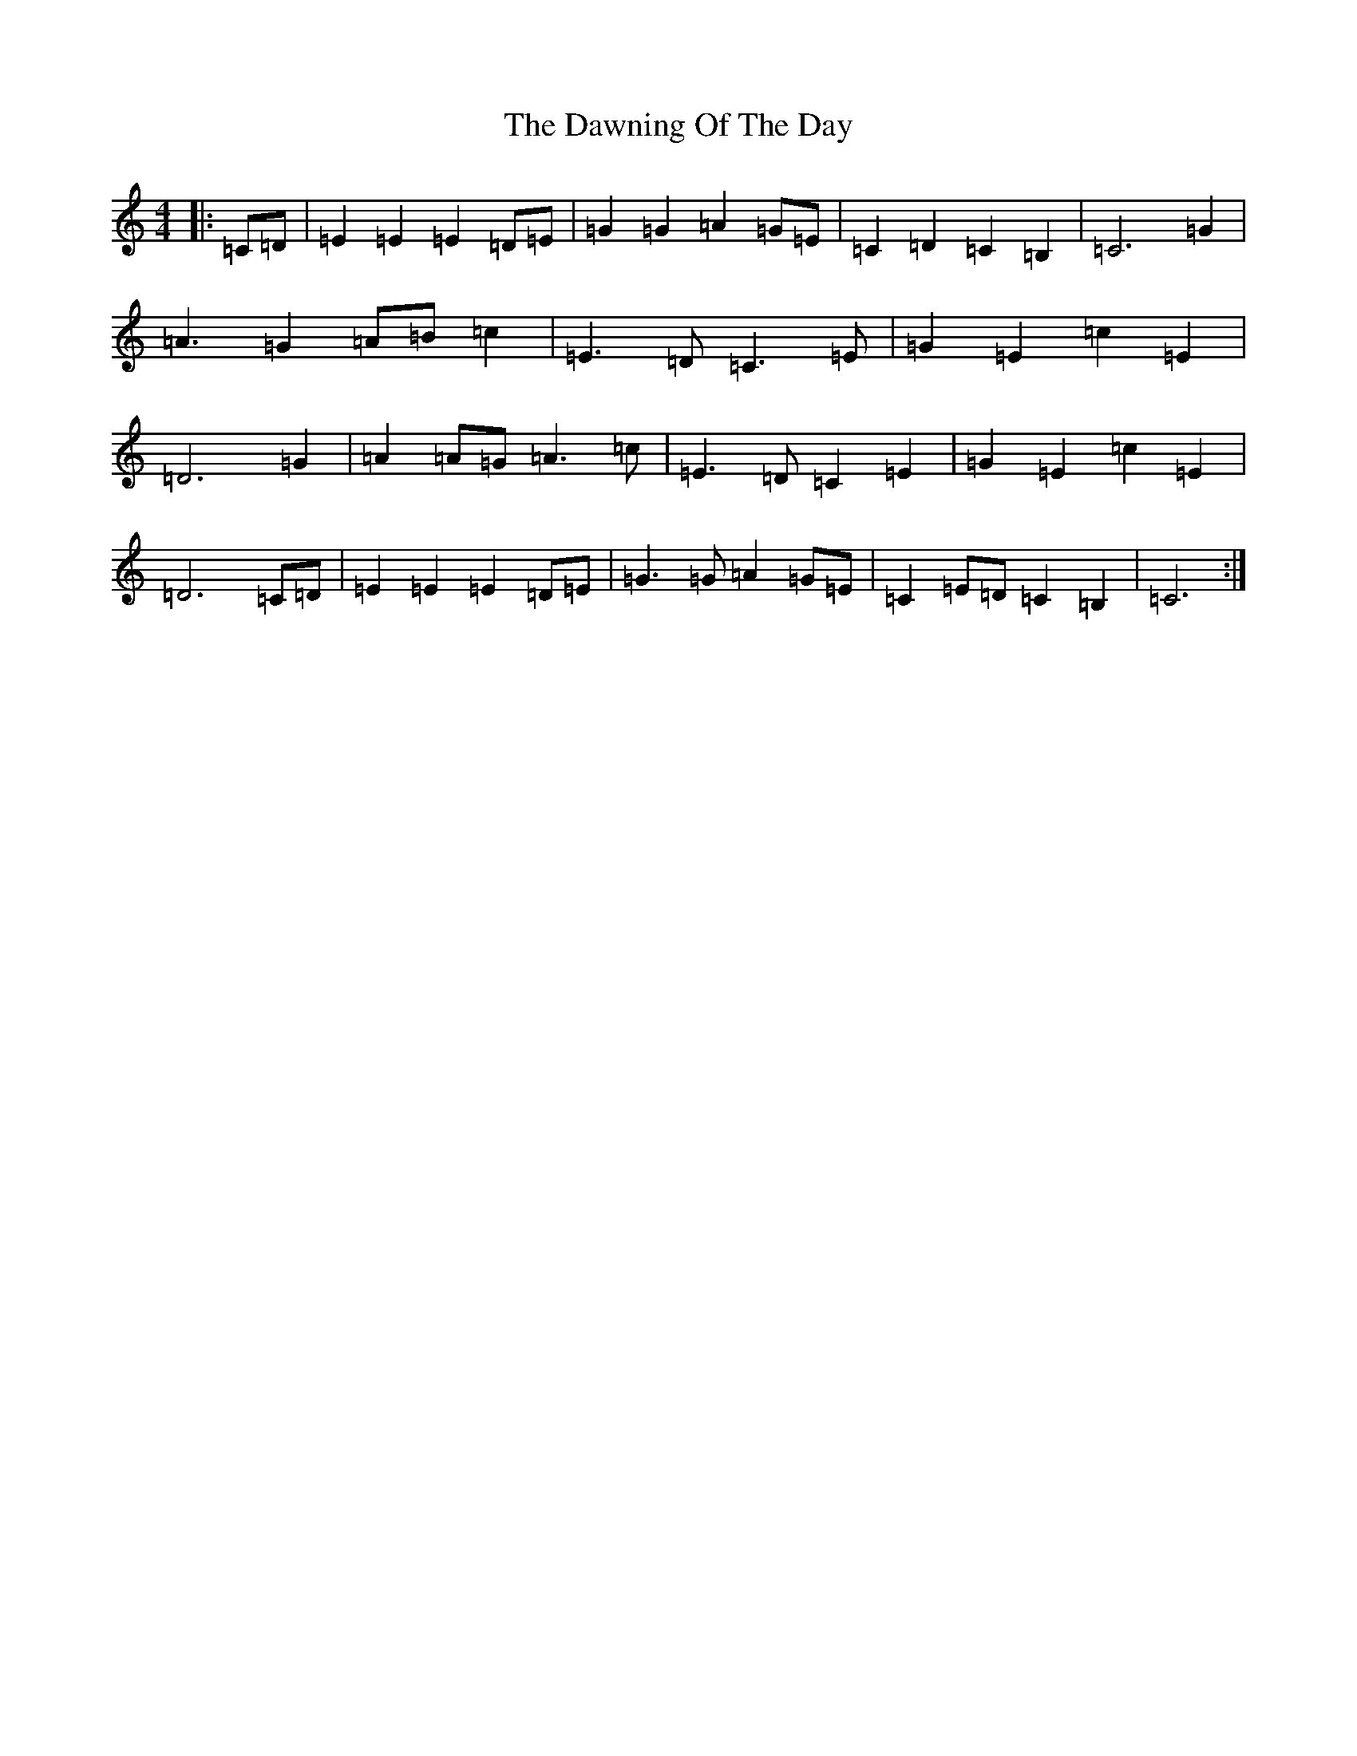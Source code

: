 X: 4980
T: Dawning Of The Day, The
S: https://thesession.org/tunes/1441#setting1441
R: march
M:4/4
L:1/8
K: C Major
|:=C=D|=E2=E2=E2=D=E|=G2=G2=A2=G=E|=C2=D2=C2=B,2|=C6=G2|=A3=G2=A=B=c2|=E3=D=C3=E|=G2=E2=c2=E2|=D6=G2|=A2=A=G=A3=c|=E3=D=C2=E2|=G2=E2=c2=E2|=D6=C=D|=E2=E2=E2=D=E|=G3=G=A2=G=E|=C2=E=D=C2=B,2|=C6:|
